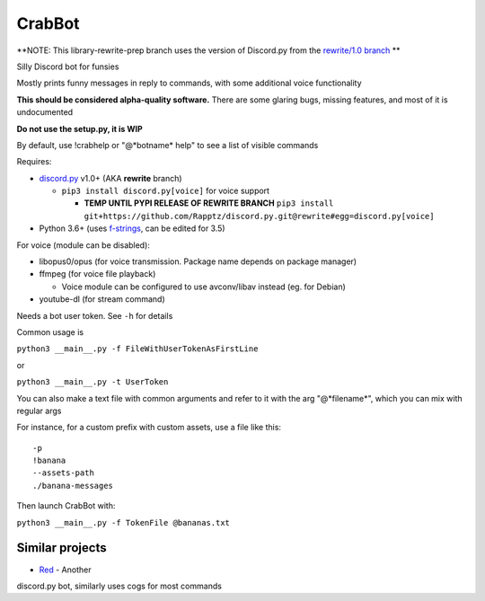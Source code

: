 CrabBot
=======

**NOTE: This library-rewrite-prep branch uses the version of Discord.py from the `rewrite/1.0 branch <https://github.com/Rapptz/discord.py/tree/rewrite>`__ **

Silly Discord bot for funsies

Mostly prints funny messages in reply to commands, with some additional voice functionality

**This should be considered alpha-quality software.** There are some
glaring bugs, missing features, and most of it is undocumented

**Do not use the setup.py, it is WIP**

By default, use !crabhelp or "@\*botname\* help" to see a list of visible commands

Requires:

- `discord.py <https://github.com/Rapptz/discord.py>`__ v1.0+ (AKA **rewrite** branch)

  - ``pip3 install discord.py[voice]`` for voice support
    
    - **TEMP UNTIL PYPI RELEASE OF REWRITE BRANCH** ``pip3 install git+https://github.com/Rapptz/discord.py.git@rewrite#egg=discord.py[voice]``


- Python 3.6+ (uses `f-strings <https://docs.python.org/3/reference/lexical_analysis.html#f-strings>`__, can be edited for 3.5)

For voice (module can be disabled):

- libopus0/opus (for voice transmission. Package name depends on package manager)
- ffmpeg (for voice file playback)

  - Voice module can be configured to use avconv/libav instead (eg. for Debian)

- youtube-dl (for stream command)

Needs a bot user token. See ``-h`` for details

Common usage is

``python3 __main__.py -f FileWithUserTokenAsFirstLine``

or

``python3 __main__.py -t UserToken``

You can also make a text file with common arguments and refer to it with
the arg "@\*filename\*", which you can mix with regular args

For instance, for a custom prefix with custom assets, use a file like
this::

    -p
    !banana
    --assets-path
    ./banana-messages

Then launch CrabBot with:

``python3 __main__.py -f TokenFile @bananas.txt``


Similar projects
----------------

- `Red <https://github.com/Twentysix26/Red-DiscordBot>`__ - Another
discord.py bot, similarly uses cogs for most commands
